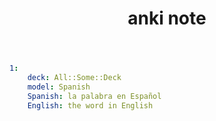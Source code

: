 #+TITLE: anki note
#+BEGIN_SRC yaml
1:
    deck: All::Some::Deck
    model: Spanish
    Spanish: la palabra en Español
    English: the word in English
#+END_SRC
